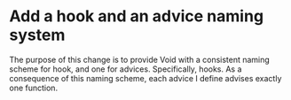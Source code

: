 * Add a hook and an advice naming system
:PROPERTIES:
:ID:       7212d4d3-9ad5-42b2-8ddc-9028d79327e8
:END:

The purpose of this change is to provide Void with a consistent naming scheme
for hook, and one for advices. Specifically, hooks. As a consequence of this
naming scheme, each advice I define advises exactly one function.

